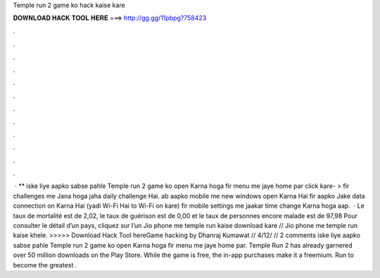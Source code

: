 Temple run 2 game ko hack kaise kare

𝐃𝐎𝐖𝐍𝐋𝐎𝐀𝐃 𝐇𝐀𝐂𝐊 𝐓𝐎𝐎𝐋 𝐇𝐄𝐑𝐄 ===> http://gg.gg/11pbpg?758423

.

.

.

.

.

.

.

.

.

.

.

.

 · ** iske liye aapko sabse pahle Temple run 2 game ko open Karna hoga fir menu me jaye home par click kare- > fir challenges me Jana hoga jaha daily challenge Hai. ab aapko mobile me new windows open Karna Hai fir aapko Jake data connection on Karna Hai (yadi Wi-Fi Hai to Wi-Fi on kare) fir mobile settings me jaakar time change Karna hoga aap.  · Le taux de mortalité est de 2,02, le taux de guérison est de 0,00 et le taux de personnes encore malade est de 97,98 Pour consulter le détail d’un pays, cliquez sur l’un Jio phone me temple run kaise download kare // Jio phone me temple run kaise khele. >>>>> Download Hack Tool hereGame hacking by Dhanraj Kumawat // 4/12/ // 2 comments iske liye aapko sabse pahle Temple run 2 game ko open Karna hoga fir menu me jaye home par. Temple Run 2 has already garnered over 50 million downloads on the Play Store. While the game is free, the in-app purchases make it a freemium. Run to become the greatest .